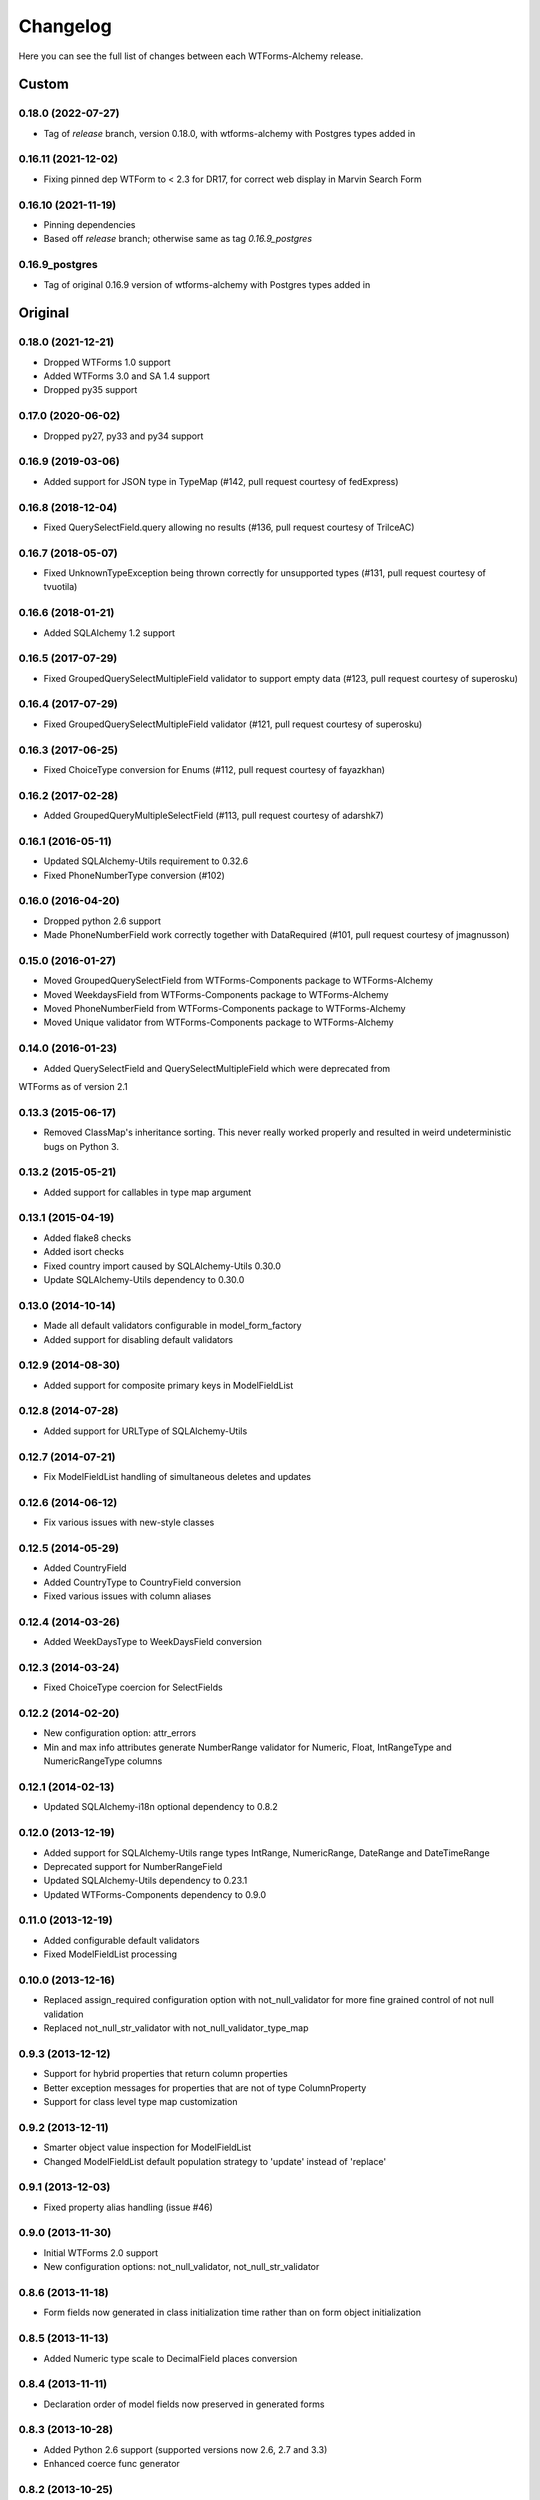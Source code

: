Changelog
=========

Here you can see the full list of changes between each WTForms-Alchemy release.

Custom
------

0.18.0 (2022-07-27)
^^^^^^^^^^^^^^^^^^^
- Tag of `release` branch, version 0.18.0, with wtforms-alchemy with Postgres types added in

0.16.11 (2021-12-02)
^^^^^^^^^^^^^^^^^^^^
- Fixing pinned dep WTForm to < 2.3 for DR17, for correct web display in Marvin Search Form

0.16.10 (2021-11-19)
^^^^^^^^^^^^^^^^^^^^
- Pinning dependencies
- Based off `release` branch; otherwise same as tag `0.16.9_postgres`

0.16.9_postgres
^^^^^^^^^^^^^^^
- Tag of original 0.16.9 version of wtforms-alchemy with Postgres types added in


Original
--------

0.18.0 (2021-12-21)
^^^^^^^^^^^^^^^^^^^

- Dropped WTForms 1.0 support
- Added WTForms 3.0 and SA 1.4 support
- Dropped py35 support


0.17.0 (2020-06-02)
^^^^^^^^^^^^^^^^^^^

- Dropped py27, py33 and py34 support


0.16.9 (2019-03-06)
^^^^^^^^^^^^^^^^^^^

- Added support for JSON type in TypeMap (#142, pull request courtesy of fedExpress)


0.16.8 (2018-12-04)
^^^^^^^^^^^^^^^^^^^

- Fixed QuerySelectField.query allowing no results (#136, pull request courtesy of TrilceAC)


0.16.7 (2018-05-07)
^^^^^^^^^^^^^^^^^^^

- Fixed UnknownTypeException being thrown correctly for unsupported types (#131, pull request courtesy of tvuotila)


0.16.6 (2018-01-21)
^^^^^^^^^^^^^^^^^^^

- Added SQLAlchemy 1.2 support


0.16.5 (2017-07-29)
^^^^^^^^^^^^^^^^^^^

- Fixed GroupedQuerySelectMultipleField validator to support empty data (#123, pull request courtesy of superosku)


0.16.4 (2017-07-29)
^^^^^^^^^^^^^^^^^^^

- Fixed GroupedQuerySelectMultipleField validator (#121, pull request courtesy of superosku)


0.16.3 (2017-06-25)
^^^^^^^^^^^^^^^^^^^

- Fixed ChoiceType conversion for Enums (#112, pull request courtesy of fayazkhan)


0.16.2 (2017-02-28)
^^^^^^^^^^^^^^^^^^^

- Added GroupedQueryMultipleSelectField (#113, pull request courtesy of adarshk7)


0.16.1 (2016-05-11)
^^^^^^^^^^^^^^^^^^^

- Updated SQLAlchemy-Utils requirement to 0.32.6
- Fixed PhoneNumberType conversion (#102)


0.16.0 (2016-04-20)
^^^^^^^^^^^^^^^^^^^

- Dropped python 2.6 support
- Made PhoneNumberField work correctly together with DataRequired (#101, pull request courtesy of jmagnusson)


0.15.0 (2016-01-27)
^^^^^^^^^^^^^^^^^^^

- Moved GroupedQuerySelectField from WTForms-Components package to WTForms-Alchemy
- Moved WeekdaysField from WTForms-Components package to WTForms-Alchemy
- Moved PhoneNumberField from WTForms-Components package to WTForms-Alchemy
- Moved Unique validator from WTForms-Components package to WTForms-Alchemy


0.14.0 (2016-01-23)
^^^^^^^^^^^^^^^^^^^

- Added QuerySelectField and QuerySelectMultipleField which were deprecated from
WTForms as of version 2.1


0.13.3 (2015-06-17)
^^^^^^^^^^^^^^^^^^^

- Removed ClassMap's inheritance sorting. This never really worked properly and resulted in weird undeterministic bugs on Python 3.


0.13.2 (2015-05-21)
^^^^^^^^^^^^^^^^^^^

- Added support for callables in type map argument


0.13.1 (2015-04-19)
^^^^^^^^^^^^^^^^^^^

- Added flake8 checks
- Added isort checks
- Fixed country import caused by SQLAlchemy-Utils 0.30.0
- Update SQLAlchemy-Utils dependency to 0.30.0


0.13.0 (2014-10-14)
^^^^^^^^^^^^^^^^^^^

- Made all default validators configurable in model_form_factory
- Added support for disabling default validators


0.12.9 (2014-08-30)
^^^^^^^^^^^^^^^^^^^

- Added support for composite primary keys in ModelFieldList


0.12.8 (2014-07-28)
^^^^^^^^^^^^^^^^^^^

- Added support for URLType of SQLAlchemy-Utils


0.12.7 (2014-07-21)
^^^^^^^^^^^^^^^^^^^

- Fix ModelFieldList handling of simultaneous deletes and updates


0.12.6 (2014-06-12)
^^^^^^^^^^^^^^^^^^^

- Fix various issues with new-style classes


0.12.5 (2014-05-29)
^^^^^^^^^^^^^^^^^^^

- Added CountryField
- Added CountryType to CountryField conversion
- Fixed various issues with column aliases


0.12.4 (2014-03-26)
^^^^^^^^^^^^^^^^^^^

- Added WeekDaysType to WeekDaysField conversion


0.12.3 (2014-03-24)
^^^^^^^^^^^^^^^^^^^

- Fixed ChoiceType coercion for SelectFields


0.12.2 (2014-02-20)
^^^^^^^^^^^^^^^^^^^

- New configuration option: attr_errors
- Min and max info attributes generate NumberRange validator for Numeric, Float, IntRangeType and NumericRangeType columns


0.12.1 (2014-02-13)
^^^^^^^^^^^^^^^^^^^

- Updated SQLAlchemy-i18n optional dependency to 0.8.2


0.12.0 (2013-12-19)
^^^^^^^^^^^^^^^^^^^

- Added support for SQLAlchemy-Utils range types IntRange, NumericRange, DateRange and DateTimeRange
- Deprecated support for NumberRangeField
- Updated SQLAlchemy-Utils dependency to 0.23.1
- Updated WTForms-Components dependency to 0.9.0


0.11.0 (2013-12-19)
^^^^^^^^^^^^^^^^^^^

- Added configurable default validators
- Fixed ModelFieldList processing


0.10.0 (2013-12-16)
^^^^^^^^^^^^^^^^^^^

- Replaced assign_required configuration option with not_null_validator for more fine grained control of not null validation
- Replaced not_null_str_validator with not_null_validator_type_map


0.9.3 (2013-12-12)
^^^^^^^^^^^^^^^^^^

- Support for hybrid properties that return column properties
- Better exception messages for properties that are not of type ColumnProperty
- Support for class level type map customization


0.9.2 (2013-12-11)
^^^^^^^^^^^^^^^^^^

- Smarter object value inspection for ModelFieldList
- Changed ModelFieldList default population strategy to 'update' instead of 'replace'


0.9.1 (2013-12-03)
^^^^^^^^^^^^^^^^^^

- Fixed property alias handling (issue #46)


0.9.0 (2013-11-30)
^^^^^^^^^^^^^^^^^^

- Initial WTForms 2.0 support
- New configuration options: not_null_validator, not_null_str_validator


0.8.6 (2013-11-18)
^^^^^^^^^^^^^^^^^^

- Form fields now generated in class initialization time rather than on form object initialization


0.8.5 (2013-11-13)
^^^^^^^^^^^^^^^^^^

- Added Numeric type scale to DecimalField places conversion


0.8.4 (2013-11-11)
^^^^^^^^^^^^^^^^^^

- Declaration order of model fields now preserved in generated forms


0.8.3 (2013-10-28)
^^^^^^^^^^^^^^^^^^

- Added Python 2.6 support (supported versions now 2.6, 2.7 and 3.3)
- Enhanced coerce func generator


0.8.2 (2013-10-25)
^^^^^^^^^^^^^^^^^^

- TypeDecorator derived type support SelectField coerce callable generator


0.8.1 (2013-10-24)
^^^^^^^^^^^^^^^^^^

- Added support for SQLAlchemy-Utils ChoiceType
- Updated SQLAlchemy-Utils dependency to 0.18.0


0.8.0 (2013-10-11)
^^^^^^^^^^^^^^^^^^

- Fixed None value handling in string stripping when strip_string_fields option is enabled
- Python 3 support
- ModelFormMeta now configurable


0.7.15 (2013-09-06)
^^^^^^^^^^^^^^^^^^^

- Form generation now understands column aliases


0.7.14 (2013-08-27)
^^^^^^^^^^^^^^^^^^^

- Length validators only assigned to string typed columns


0.7.13 (2013-08-22)
^^^^^^^^^^^^^^^^^^^

- Model column_property methods now skipped in model generation process


0.7.12 (2013-08-18)
^^^^^^^^^^^^^^^^^^^

- Updated SQLAlchemy-Utils dependency to 0.16.7
- Updated SQLAlchemy-i18n dependency to 0.6.3


0.7.11 (2013-08-05)
^^^^^^^^^^^^^^^^^^^

- Added configuration skip_unknown_types to silently skip columns with types WTForms-Alchemy does not understand


0.7.10 (2013-08-01)
^^^^^^^^^^^^^^^^^^^

- DecimalField with scales and choices now generate SelectField as expected


0.7.9 (2013-08-01)
^^^^^^^^^^^^^^^^^^

- TSVectorType columns excluded by default


0.7.8 (2013-07-31)
^^^^^^^^^^^^^^^^^^

- String typed columns now convert to WTForms-Components StringFields instead of WTForms TextFields


0.7.7 (2013-07-31)
^^^^^^^^^^^^^^^^^^

- HTML5 step widget param support added
- Updated WTForms-Components dependency to 0.6.6


0.7.6 (2013-07-24)
^^^^^^^^^^^^^^^^^^

- TypeDecorator support added


0.7.5 (2013-05-30)
^^^^^^^^^^^^^^^^^^

- Fixed _obj setting to better cope with wtforms_components unique validator


0.7.4 (2013-05-30)
^^^^^^^^^^^^^^^^^^

- Fixed min and max arg handling when using zero values


0.7.3 (2013-05-24)
^^^^^^^^^^^^^^^^^^

- Fixed ModelFieldList object population when using 'update' population strategy


0.7.2 (2013-05-24)
^^^^^^^^^^^^^^^^^^

- Updated WTForms-Components dependency to 0.6.3
- Made type conversion use WTForms-Components HTML5 fields


0.7.1 (2013-05-23)
^^^^^^^^^^^^^^^^^^

- DataRequired validator now added to not nullable booleans by default


0.7.0 (2013-05-14)
^^^^^^^^^^^^^^^^^^

- SQLAlchemy-i18n support added


0.6.0 (2013-05-07)
^^^^^^^^^^^^^^^^^^

- Updated WTForms dependency to 1.0.4
- Updated WTForms-Components dependency to 0.5.5
- EmailType now converts to HTML5 EmailField
- Integer now converts to HTML5 IntegerField
- Numeric now converts to HTML5 DecimalField
- Date now converts to HTML5 DateField
- DateTime now converts to HTML5 DateTimeField


0.5.7 (2013-05-03)
^^^^^^^^^^^^^^^^^^

- Fixed trim function for None values


0.5.6 (2013-05-02)
^^^^^^^^^^^^^^^^^^

- Column trim option added for fine-grained control of string field trimming


0.5.5 (2013-05-02)
^^^^^^^^^^^^^^^^^^

- Bug fix: strip_string_fields applied only for string fields


0.5.4 (2013-05-02)
^^^^^^^^^^^^^^^^^^

- Possibility to give default configuration for model_form_factory function
- strip_string_fields configuration option


0.5.3 (2013-04-30)
^^^^^^^^^^^^^^^^^^

- Updated SQLAlchemy-Utils dependency to 0.10.0
- Updated WTForms-Components dependency to 0.5.4
- Added support for ColorType


0.5.2 (2013-04-25)
^^^^^^^^^^^^^^^^^^

- Added custom widget support
- Added custom filters support


0.5.1 (2013-04-16)
^^^^^^^^^^^^^^^^^^

- Updated SQLAlchemy-Utils dependency to 0.9.1
- Updated WTForms-Components dependency to 0.5.2
- Fixed Email validator auto-assigning for EmailType
- Smarter type conversion for subclassed types
- Fixed ModelFormField update handling


0.5.0 (2013-04-12)
^^^^^^^^^^^^^^^^^^

- Updated SQLAlchemy dependency to 0.8
- Completely rewritten ModelFieldList implementation


0.4.5 (2013-03-27)
^^^^^^^^^^^^^^^^^^

- Updated WTForms-Components dependencies
- Updated docs


0.4.4 (2013-03-27)
^^^^^^^^^^^^^^^^^^

- Updated WTForms-Components and SQLAlchemy-Utils dependencies


0.4.3 (2013-03-26)
^^^^^^^^^^^^^^^^^^

- Disalbed length validation for PhoneNumberType


0.4.2 (2013-03-26)
^^^^^^^^^^^^^^^^^^

- Added conversion from NumberRangeType to NumberRangeField


0.4.1 (2013-03-21)
^^^^^^^^^^^^^^^^^^

- Added conversion from PhoneNumberType to PhoneNumberField


0.4 (2013-03-15)
^^^^^^^^^^^^^^^^

- Moved custome fields, validators and widgets to WTForms-Components package


0.3.3 (2013-03-14)
^^^^^^^^^^^^^^^^^^

- Added handling of form_field_class = None


0.3.2 (2013-03-14)
^^^^^^^^^^^^^^^^^^

- Added custom field class attribute


0.3.1 (2013-03-01)
^^^^^^^^^^^^^^^^^^

- Better exception messages


0.3.0 (2013-03-01)
^^^^^^^^^^^^^^^^^^

- New unique validator syntax


0.2.5 (2013-02-16)
^^^^^^^^^^^^^^^^^^

- API documentation


0.2.4 (2013-02-08)
^^^^^^^^^^^^^^^^^^

- Enhanced unique validator
- Documented new unique validator


0.2.3 (2012-11-26)
^^^^^^^^^^^^^^^^^^

- Another fix for empty choices handling


0.2.2 (2012-11-26)
^^^^^^^^^^^^^^^^^^

- Fixed empty choices handling for string fields


0.2.1 (2012-11-22)
^^^^^^^^^^^^^^^^^^

- If validator
- Chain validator


0.2 (2012-11-05)
^^^^^^^^^^^^^^^^^^

- DateRange validator
- SelectField with optgroup support


0.1.1
^^^^^

- Added smart one-to-one and one-to-many relationship population

0.1.0
^^^^^

- Initial public release

